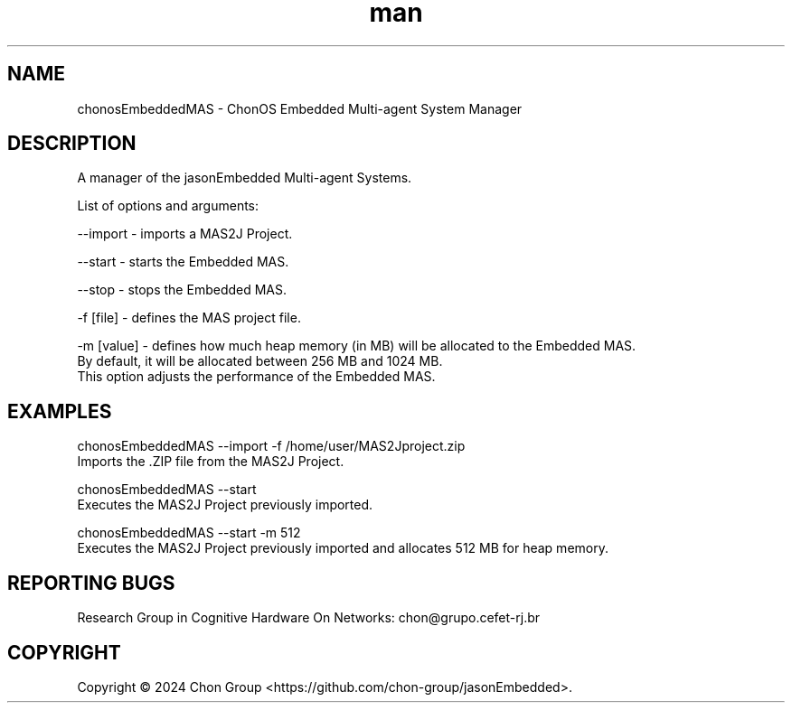 .\" Manpage for chonosEmbeddedMAS.
.\" Contact chon@grupo.cefet-rj.br.
.TH man 8 "25 Apr 2023" "1.2" "chonosEmbeddedMAS man page"

.SH NAME
chonosEmbeddedMAS \- ChonOS Embedded Multi-agent System Manager

.SH DESCRIPTION
A manager of the jasonEmbedded Multi-agent Systems.

List of options and arguments:

--import    \- imports a MAS2J Project.

--start     \- starts the Embedded MAS.

--stop      \- stops the Embedded MAS.

-f [file]   \- defines the MAS project file.

-m [value]  \- defines how much heap memory (in MB) will be allocated to the Embedded MAS. 
                By default, it will be allocated between 256 MB and 1024 MB. 
                This option adjusts the performance of the Embedded MAS.

.SH EXAMPLES
chonosEmbeddedMAS --import -f /home/user/MAS2Jproject.zip
    Imports the .ZIP file from the MAS2J Project.

chonosEmbeddedMAS --start
    Executes the MAS2J Project previously imported. 

chonosEmbeddedMAS --start -m 512
    Executes the MAS2J Project previously imported and allocates 512 MB for heap memory. 

.SH REPORTING BUGS
Research Group in Cognitive Hardware On Networks: chon@grupo.cefet-rj.br

.SH COPYRIGHT
Copyright © 2024 Chon Group <https://github.com/chon-group/jasonEmbedded>. 
